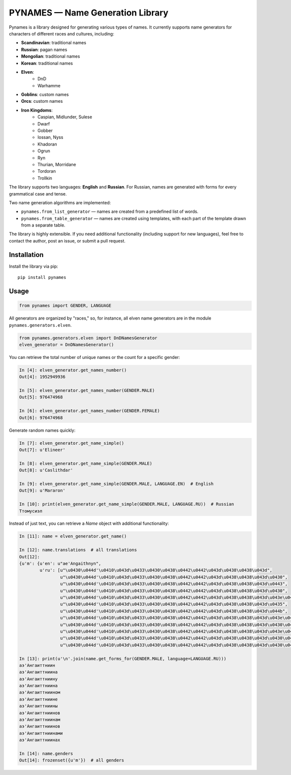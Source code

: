 ===================================
PYNAMES — Name Generation Library
===================================

Pynames is a library designed for generating various types of names. It currently supports name generators for characters of different races and cultures, including:

* **Scandinavian**: traditional names
* **Russian**: pagan names
* **Mongolian**: traditional names
* **Korean**: traditional names
* **Elven**:
   * DnD
   * Warhamme
* **Goblins**: custom names
* **Orcs**: custom names
* **Iron Kingdoms**:
   * Caspian, Midlunder, Sulese
   * Dwarf
   * Gobber
   * Iossan, Nyss
   * Khadoran
   * Ogrun
   * Ryn
   * Thurian, Morridane
   * Tordoran
   * Trollkin

The library supports two languages: **English** and **Russian**. For Russian, names are generated with forms for every grammatical case and tense.

Two name generation algorithms are implemented:

* ``pynames.from_list_generator`` — names are created from a predefined list of words.
* ``pynames.from_table_generator`` — names are created using templates, with each part of the template drawn from a separate table.

The library is highly extensible. If you need additional functionality (including support for new languages), feel free to contact the author, post an issue, or submit a pull request.

*************
Installation
*************

Install the library via pip:

::

   pip install pynames

********
Usage
********

.. code:: python

   from pynames import GENDER, LANGUAGE

All generators are organized by "races," so, for instance, all elven name generators are in the module ``pynames.generators.elven``.

.. code:: python

   from pynames.generators.elven import DnDNamesGenerator
   elven_generator = DnDNamesGenerator()

You can retrieve the total number of unique names or the count for a specific gender:

.. code:: python

   In [4]: elven_generator.get_names_number()
   Out[4]: 1952949936

   In [5]: elven_generator.get_names_number(GENDER.MALE)
   Out[5]: 976474968

   In [6]: elven_generator.get_names_number(GENDER.FEMALE)
   Out[6]: 976474968

Generate random names quickly:

.. code:: python

   In [7]: elven_generator.get_name_simple()
   Out[7]: u'Elineer'

   In [8]: elven_generator.get_name_simple(GENDER.MALE)
   Out[8]: u'Caslithdar'

   In [9]: elven_generator.get_name_simple(GENDER.MALE, LANGUAGE.EN)  # English
   Out[9]: u'Mararon'

   In [10]: print(elven_generator.get_name_simple(GENDER.MALE, LANGUAGE.RU))  # Russian
   Ттомусиэл

Instead of just text, you can retrieve a `Name` object with additional functionality:

.. code:: python

   In [11]: name = elven_generator.get_name()

   In [12]: name.translations  # all translations
   Out[12]:
   {u'm': {u'en': u"ae'Angaithnyn",
           u'ru': [u"\u0430\u044d'\u0410\u043d\u0433\u0430\u0438\u0442\u0442\u043d\u0438\u0438\u043d",
                   u"\u0430\u044d'\u0410\u043d\u0433\u0430\u0438\u0442\u0442\u043d\u0438\u0438\u043d\u0430",
                   u"\u0430\u044d'\u0410\u043d\u0433\u0430\u0438\u0442\u0442\u043d\u0438\u0438\u043d\u0443",
                   u"\u0430\u044d'\u0410\u043d\u0433\u0430\u0438\u0442\u0442\u043d\u0438\u0438\u043d\u0430",
                   u"\u0430\u044d'\u0410\u043d\u0433\u0430\u0438\u0442\u0442\u043d\u0438\u0438\u043d\u043e\u043c",
                   u"\u0430\u044d'\u0410\u043d\u0433\u0430\u0438\u0442\u0442\u043d\u0438\u0438\u043d\u0435",
                   u"\u0430\u044d'\u0410\u043d\u0433\u0430\u0438\u0442\u0442\u043d\u0438\u0438\u043d\u044b",
                   u"\u0430\u044d'\u0410\u043d\u0433\u0430\u0438\u0442\u0442\u043d\u0438\u0438\u043d\u043e\u0432",
                   u"\u0430\u044d'\u0410\u043d\u0433\u0430\u0438\u0442\u0442\u043d\u0438\u0438\u043d\u0430\u043c",
                   u"\u0430\u044d'\u0410\u043d\u0433\u0430\u0438\u0442\u0442\u043d\u0438\u0438\u043d\u043e\u0432",
                   u"\u0430\u044d'\u0410\u043d\u0433\u0430\u0438\u0442\u0442\u043d\u0438\u0438\u043d\u0430\u043c\u0438",
                   u"\u0430\u044d'\u0410\u043d\u0433\u0430\u0438\u0442\u0442\u043d\u0438\u0438\u043d\u0430\u0445"]}}

   In [13]: print(u'\n'.join(name.get_forms_for(GENDER.MALE, language=LANGUAGE.RU)))
   аэ'Ангаиттниин
   аэ'Ангаиттниина
   аэ'Ангаиттниину
   аэ'Ангаиттниина
   аэ'Ангаиттниином
   аэ'Ангаиттниине
   аэ'Ангаиттниины
   аэ'Ангаиттниинов
   аэ'Ангаиттниинам
   аэ'Ангаиттниинов
   аэ'Ангаиттниинами
   аэ'Ангаиттниинах

   In [14]: name.genders
   Out[14]: frozenset({u'm'})  # all genders
